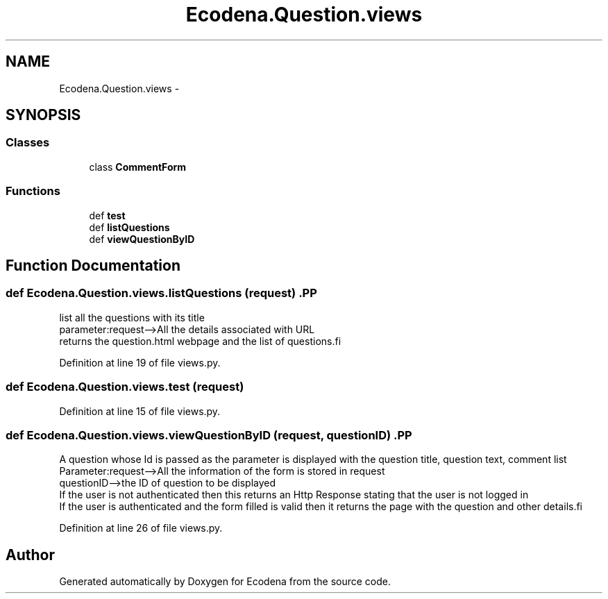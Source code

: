 .TH "Ecodena.Question.views" 3 "Sun Mar 25 2012" "Version 1.0" "Ecodena" \" -*- nroff -*-
.ad l
.nh
.SH NAME
Ecodena.Question.views \- 
.SH SYNOPSIS
.br
.PP
.SS "Classes"

.in +1c
.ti -1c
.RI "class \fBCommentForm\fP"
.br
.in -1c
.SS "Functions"

.in +1c
.ti -1c
.RI "def \fBtest\fP"
.br
.ti -1c
.RI "def \fBlistQuestions\fP"
.br
.ti -1c
.RI "def \fBviewQuestionByID\fP"
.br
.in -1c
.SH "Function Documentation"
.PP 
.SS "def Ecodena.Question.views.listQuestions (request)".PP
.nf
list all the questions with its title
parameter:request-->All the details associated with URL 
returns the question.html webpage and the list of questions.fi
.PP
 
.PP
Definition at line 19 of file views.py.
.SS "def Ecodena.Question.views.test (request)"
.PP
Definition at line 15 of file views.py.
.SS "def Ecodena.Question.views.viewQuestionByID (request, questionID)".PP
.nf
A question whose Id is passed as the parameter is displayed with the question title, question text, comment list
Parameter:request-->All the information of the form is stored in request
questionID-->the ID of question to be displayed
If the user is not authenticated then this returns an Http Response stating that the user is not logged in
If the user is authenticated and the form filled is valid then it returns the page with the question and other details.fi
.PP
 
.PP
Definition at line 26 of file views.py.
.SH "Author"
.PP 
Generated automatically by Doxygen for Ecodena from the source code.
